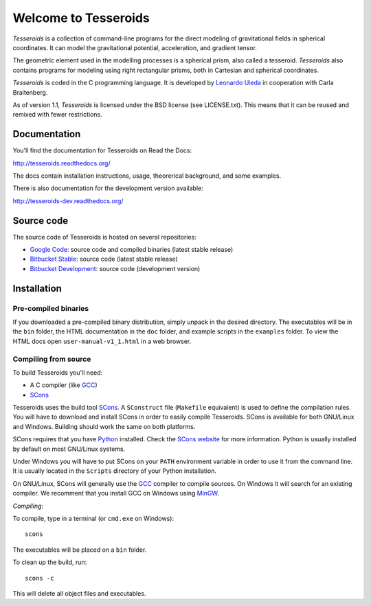 =====================
Welcome to Tesseroids
=====================

*Tesseroids* is a collection of command-line programs
for the direct modeling of gravitational fields in spherical coordinates.
It can model the gravitational potential, acceleration, and gradient tensor.

The geometric element used in the modelling processes is
a spherical prism, also called a tesseroid.
*Tesseroids* also contains programs for modeling using
right rectangular prisms, both in Cartesian and spherical coordinates.

*Tesseroids* is coded in the C programming language.
It is developed by `Leonardo Uieda`_ in cooperation with Carla Braitenberg.

As of version 1.1,
*Tesseroids* is licensed under the BSD license
(see LICENSE.txt).
This means that it can be reused and remixed
with fewer restrictions.

.. _Leonardo Uieda: http://fatiando.org/people/uieda/


Documentation
-------------

You'll find the documentation for Tesseroids on Read the Docs:

http://tesseroids.readthedocs.org/

The docs contain installation instructions, usage, theorerical background,
and some examples.

There is also documentation for the development version available:

http://tesseroids-dev.readthedocs.org/


Source code
-----------

The source code of Tesseroids is hosted on several repositories:

* `Google Code`_: source code and compiled binaries (latest stable release)
* `Bitbucket Stable`_: source code (latest stable release)
* `Bitbucket Development`_: source code (development version)

.. _Google Code: http://code.google.com/p/tesseroids/
.. _Bitbucket Stable: https://bitbucket.org/leouieda/tesseroids
.. _Bitbucket Development: https://bitbucket.org/leouieda/tesseroids-dev


Installation
------------

Pre-compiled binaries
+++++++++++++++++++++

If you downloaded a pre-compiled binary distribution,
simply unpack in the desired directory.
The executables will be in the ``bin`` folder,
the HTML documentation in the ``doc`` folder,
and example scripts in the ``examples`` folder.
To view the HTML docs open ``user-manual-v1_1.html`` in a web browser.

Compiling from source
+++++++++++++++++++++

To build Tesseroids you'll need:

* A C compiler (like GCC_)
* SCons_

Tesseroids uses the build tool SCons_.
A ``SConstruct`` file (``Makefile`` equivalent)
is used to define the compilation rules.
You will have to download and install SCons
in order to easily compile Tesseroids.
SCons is available for both GNU/Linux and Windows.
Building should work the same on both platforms.

SCons requires that you have Python_ installed.
Check the `SCons website`_ for more information.
Python is usually installed by default on most GNU/Linux systems.

Under Windows you will have to put SCons on
your ``PATH`` environment variable
in order to use it from the command line.
It is usually located in the ``Scripts`` directory of your Python installation.

On GNU/Linux, SCons will generally use
the GCC_ compiler to compile sources.
On Windows it will search for an existing compiler.
We recomment that you install GCC on Windows using MinGW_.

*Compiling*:

To compile, type in a terminal (or ``cmd.exe`` on Windows)::

    scons

The executables will be placed on a ``bin`` folder.

To clean up the build, run::

    scons -c

This will delete all object files and executables.

.. _GCC: http://gcc.gnu.org
.. _SCons: http://www.scons.org/
.. _SCons website: http://www.scons.org/
.. _Python: http://www.python.org
.. _MinGW: http://mingw.org/
